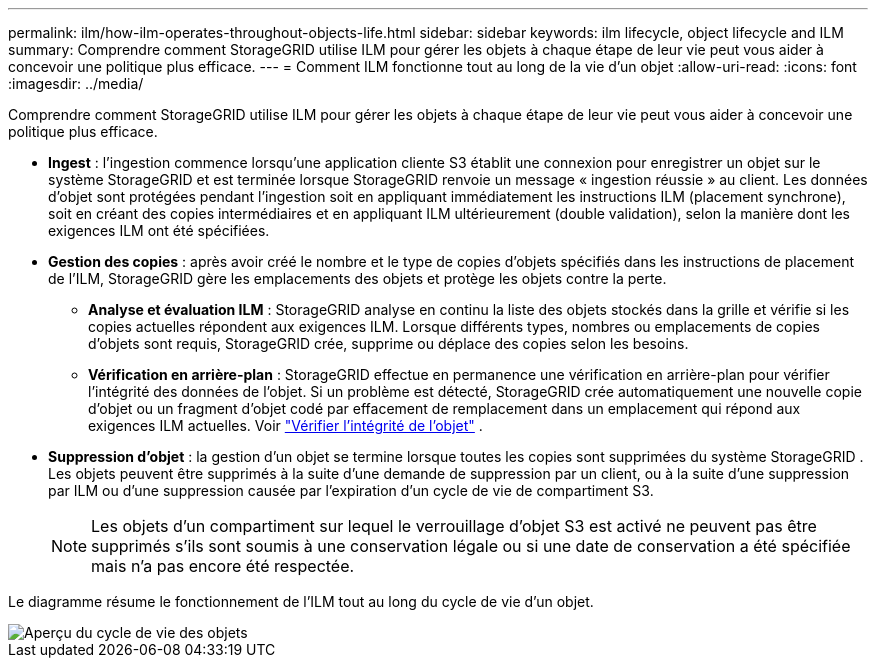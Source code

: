 ---
permalink: ilm/how-ilm-operates-throughout-objects-life.html 
sidebar: sidebar 
keywords: ilm lifecycle, object lifecycle and ILM 
summary: Comprendre comment StorageGRID utilise ILM pour gérer les objets à chaque étape de leur vie peut vous aider à concevoir une politique plus efficace. 
---
= Comment ILM fonctionne tout au long de la vie d'un objet
:allow-uri-read: 
:icons: font
:imagesdir: ../media/


[role="lead"]
Comprendre comment StorageGRID utilise ILM pour gérer les objets à chaque étape de leur vie peut vous aider à concevoir une politique plus efficace.

* *Ingest* : l'ingestion commence lorsqu'une application cliente S3 établit une connexion pour enregistrer un objet sur le système StorageGRID et est terminée lorsque StorageGRID renvoie un message « ingestion réussie » au client.  Les données d'objet sont protégées pendant l'ingestion soit en appliquant immédiatement les instructions ILM (placement synchrone), soit en créant des copies intermédiaires et en appliquant ILM ultérieurement (double validation), selon la manière dont les exigences ILM ont été spécifiées.
* *Gestion des copies* : après avoir créé le nombre et le type de copies d'objets spécifiés dans les instructions de placement de l'ILM, StorageGRID gère les emplacements des objets et protège les objets contre la perte.
+
** *Analyse et évaluation ILM* : StorageGRID analyse en continu la liste des objets stockés dans la grille et vérifie si les copies actuelles répondent aux exigences ILM.  Lorsque différents types, nombres ou emplacements de copies d'objets sont requis, StorageGRID crée, supprime ou déplace des copies selon les besoins.
** *Vérification en arrière-plan* : StorageGRID effectue en permanence une vérification en arrière-plan pour vérifier l'intégrité des données de l'objet.  Si un problème est détecté, StorageGRID crée automatiquement une nouvelle copie d'objet ou un fragment d'objet codé par effacement de remplacement dans un emplacement qui répond aux exigences ILM actuelles. Voir link:../troubleshoot/verifying-object-integrity.html["Vérifier l'intégrité de l'objet"] .


* *Suppression d'objet* : la gestion d'un objet se termine lorsque toutes les copies sont supprimées du système StorageGRID .  Les objets peuvent être supprimés à la suite d'une demande de suppression par un client, ou à la suite d'une suppression par ILM ou d'une suppression causée par l'expiration d'un cycle de vie de compartiment S3.
+

NOTE: Les objets d'un compartiment sur lequel le verrouillage d'objet S3 est activé ne peuvent pas être supprimés s'ils sont soumis à une conservation légale ou si une date de conservation a été spécifiée mais n'a pas encore été respectée.



Le diagramme résume le fonctionnement de l'ILM tout au long du cycle de vie d'un objet.

image::../media/overview_of_object_lifecycle.png[Aperçu du cycle de vie des objets]
